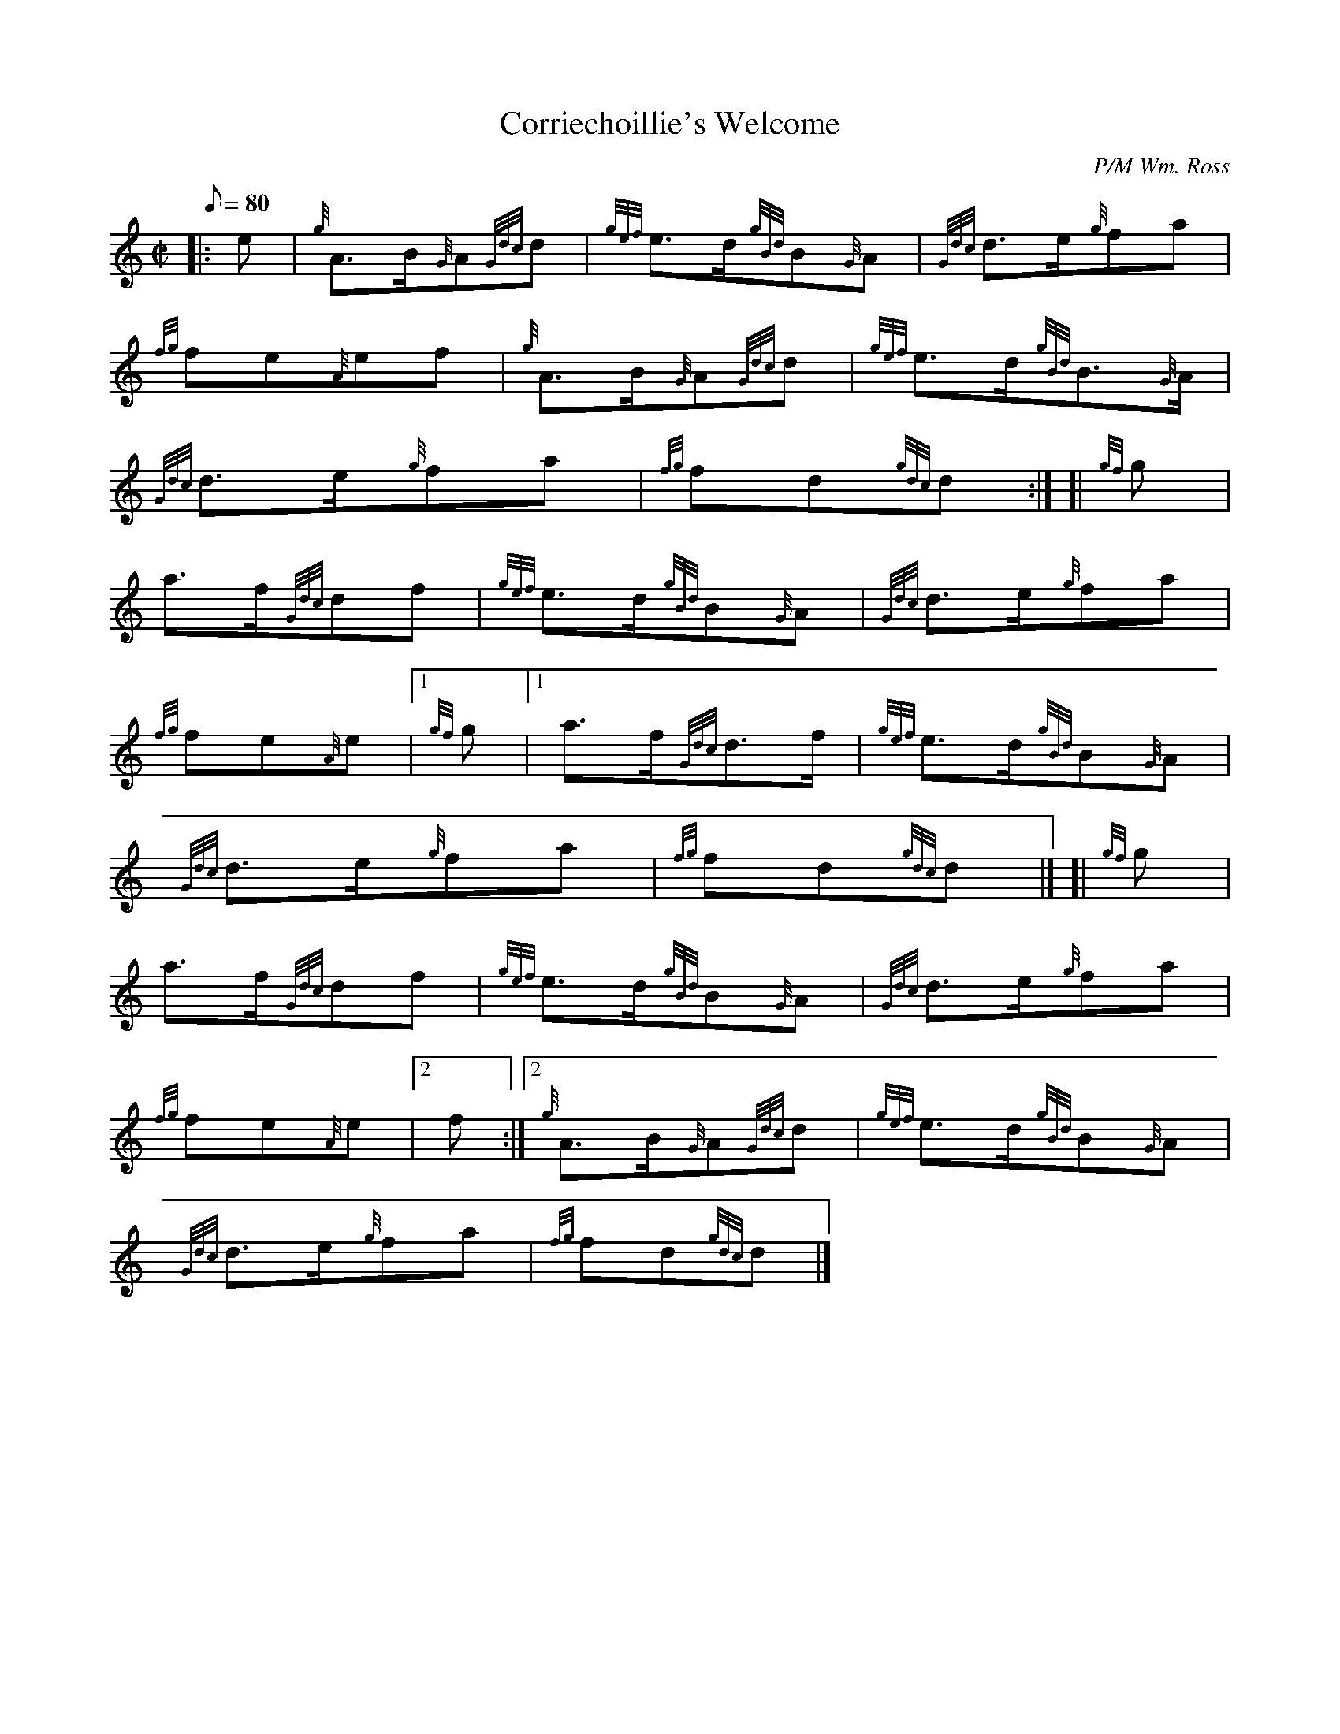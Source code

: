 X: 1
T:Corriechoillie's Welcome
M:C|
L:1/8
Q:80
C:P/M Wm. Ross
S:March
K:HP
|: e|
{g}A3/2B/2{G}A{Gdc}d|
{gef}e3/2d/2{gBd}B{G}A|
{Gdc}d3/2e/2{g}fa|  !
{fg}fe{A}ef|
{g}A3/2B/2{G}A{Gdc}d|
{gef}e3/2d/2{gBd}B3/2{G}A/2|  !
{Gdc}d3/2e/2{g}fa|
{fg}fd{gdc}d:| [|
{gf}g|  !
a3/2f/2{Gdc}df|
{gef}e3/2d/2{gBd}B{G}A|
{Gdc}d3/2e/2{g}fa|  !
{fg}fe{A}e|1 {gf}g|1
a3/2f/2{Gdc}d3/2f/2|
{gef}e3/2d/2{gBd}B{G}A|  !
{Gdc}d3/2e/2{g}fa|
{fg}fd{gdc}d|] [|
{gf}g|  !
a3/2f/2{Gdc}df|
{gef}e3/2d/2{gBd}B{G}A|
{Gdc}d3/2e/2{g}fa|  !
{fg}fe{A}e|2 f:|2
{g}A3/2B/2{G}A{Gdc}d|
{gef}e3/2d/2{gBd}B{G}A|  !
{Gdc}d3/2e/2{g}fa|
{fg}fd{gdc}d|]
